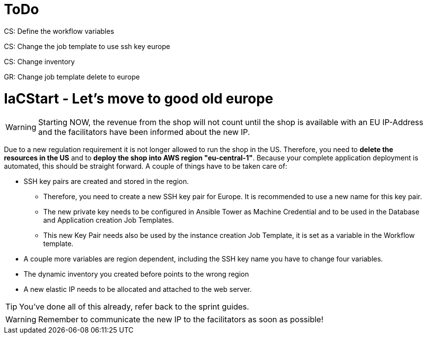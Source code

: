 = ToDo

CS: Define the workflow variables

CS: Change the job template to use ssh key europe

CS: Change inventory

GR: Change job template delete to europe


= IaCStart - Let's move to good old europe

WARNING: Starting NOW, the revenue from the shop will not count until the shop is available with an EU IP-Address and the facilitators have been informed about the new IP.

Due to a new regulation requirement it is not longer allowed to run the shop in the US. Therefore, you need to *delete the resources in the US* and to *deploy the shop into AWS region "eu-central-1"*. Because your complete application deployment is automated, this should be straight forward. A couple of things have to be taken care of: 

* SSH key pairs are created and stored in the region. 
** Therefore, you need to create a new SSH key pair for Europe. It is recommended to use a new name for this key pair.
** The new private key needs to be configured in Ansible Tower as Machine Credential and to be used in the Database and Application creation Job Templates. 
** This new Key Pair needs also be used by the instance creation Job Template, it is set as a variable in the Workflow template.
* A couple more variables are region dependent, including the SSH key name you have to change four variables. 
* The dynamic inventory you created before points to the wrong region
* A new elastic IP needs to be allocated and attached to the web server.

TIP: You've done all of this already, refer back to the sprint guides. 

WARNING: Remember to communicate the new IP to the facilitators as soon as possible!

